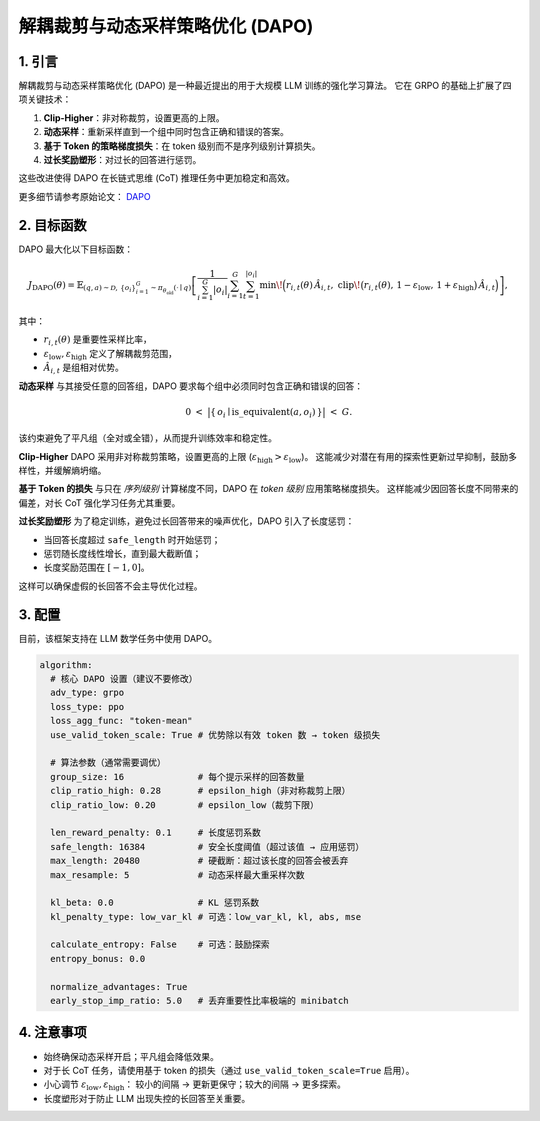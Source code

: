 解耦裁剪与动态采样策略优化 (DAPO)
==============================================================

1. 引言
---------------

解耦裁剪与动态采样策略优化 (DAPO) 是一种最近提出的用于大规模 LLM 训练的强化学习算法。  
它在 GRPO 的基础上扩展了四项关键技术：  

1. **Clip-Higher**：非对称裁剪，设置更高的上限。  
2. **动态采样**：重新采样直到一个组中同时包含正确和错误的答案。  
3. **基于 Token 的策略梯度损失**：在 token 级别而不是序列级别计算损失。  
4. **过长奖励塑形**：对过长的回答进行惩罚。  

这些改进使得 DAPO 在长链式思维 (CoT) 推理任务中更加稳定和高效。  

更多细节请参考原始论文：  
`DAPO <https://arxiv.org/abs/2503.14476>`_  


2. 目标函数
----------------------

DAPO 最大化以下目标函数：  

.. math::

   J_{\mathrm{DAPO}}(\theta)
   = \mathbb{E}_{(q,a)\sim\mathcal{D},\,\{o_i\}_{i=1}^{G}\sim\pi_{\theta_{\mathrm{old}}}(\cdot\mid q)}
     \left[
       \frac{1}{\sum_{i=1}^{G} |o_i|}
       \sum_{i=1}^{G}\sum_{t=1}^{|o_i|}
         \min\!\Big(
           r_{i,t}(\theta)\,\hat{A}_{i,t},\;
           \mathrm{clip}\!\big(r_{i,t}(\theta),\, 1-\varepsilon_{\mathrm{low}},\, 1+\varepsilon_{\mathrm{high}}\big)\,\hat{A}_{i,t}
         \Big)
     \right],

其中：  

- :math:`r_{i,t}(\theta)` 是重要性采样比率，  
- :math:`\varepsilon_{\mathrm{low}}, \varepsilon_{\mathrm{high}}` 定义了解耦裁剪范围，  
- :math:`\hat{A}_{i,t}` 是组相对优势。  

**动态采样**  
与其接受任意的回答组，DAPO 要求每个组中必须同时包含正确和错误的回答：  

.. math::

   0 \;<\; \big\lvert \{\, o_i \mid \mathrm{is\_equivalent}(a, o_i) \,\} \big\rvert \;<\; G.

该约束避免了平凡组（全对或全错），从而提升训练效率和稳定性。  

**Clip-Higher**  
DAPO 采用非对称裁剪策略，设置更高的上限  
(:math:`\varepsilon_{\mathrm{high}} > \varepsilon_{\mathrm{low}}`)。  
这能减少对潜在有用的探索性更新过早抑制，鼓励多样性，并缓解熵坍缩。  

**基于 Token 的损失**  
与只在 *序列级别* 计算梯度不同，DAPO 在 *token 级别* 应用策略梯度损失。  
这样能减少因回答长度不同带来的偏差，对长 CoT 强化学习任务尤其重要。  

**过长奖励塑形**  
为了稳定训练，避免过长回答带来的噪声优化，DAPO 引入了长度惩罚：  

- 当回答长度超过 :math:`\texttt{safe\_length}` 时开始惩罚；  
- 惩罚随长度线性增长，直到最大截断值；  
- 长度奖励范围在 :math:`[-1, 0]`。  

这样可以确保虚假的长回答不会主导优化过程。  


3. 配置
-----------------

目前，该框架支持在 LLM 数学任务中使用 DAPO。  

.. code-block:: yaml

  algorithm:
    # 核心 DAPO 设置（建议不要修改）
    adv_type: grpo
    loss_type: ppo
    loss_agg_func: "token-mean"
    use_valid_token_scale: True # 优势除以有效 token 数 → token 级损失

    # 算法参数（通常需要调优）
    group_size: 16              # 每个提示采样的回答数量
    clip_ratio_high: 0.28       # epsilon_high（非对称裁剪上限）
    clip_ratio_low: 0.20        # epsilon_low（裁剪下限）

    len_reward_penalty: 0.1     # 长度惩罚系数
    safe_length: 16384          # 安全长度阈值（超过该值 → 应用惩罚）
    max_length: 20480           # 硬截断：超过该长度的回答会被丢弃
    max_resample: 5             # 动态采样最大重采样次数

    kl_beta: 0.0                # KL 惩罚系数
    kl_penalty_type: low_var_kl # 可选：low_var_kl, kl, abs, mse

    calculate_entropy: False    # 可选：鼓励探索
    entropy_bonus: 0.0

    normalize_advantages: True
    early_stop_imp_ratio: 5.0   # 丢弃重要性比率极端的 minibatch


4. 注意事项
---------

- 始终确保动态采样开启；平凡组会降低效果。  
- 对于长 CoT 任务，请使用基于 token 的损失（通过 ``use_valid_token_scale=True`` 启用）。  
- 小心调节 :math:`\varepsilon_{\mathrm{low}}, \varepsilon_{\mathrm{high}}`：  
  较小的间隔 → 更新更保守；较大的间隔 → 更多探索。  
- 长度塑形对于防止 LLM 出现失控的长回答至关重要。  
